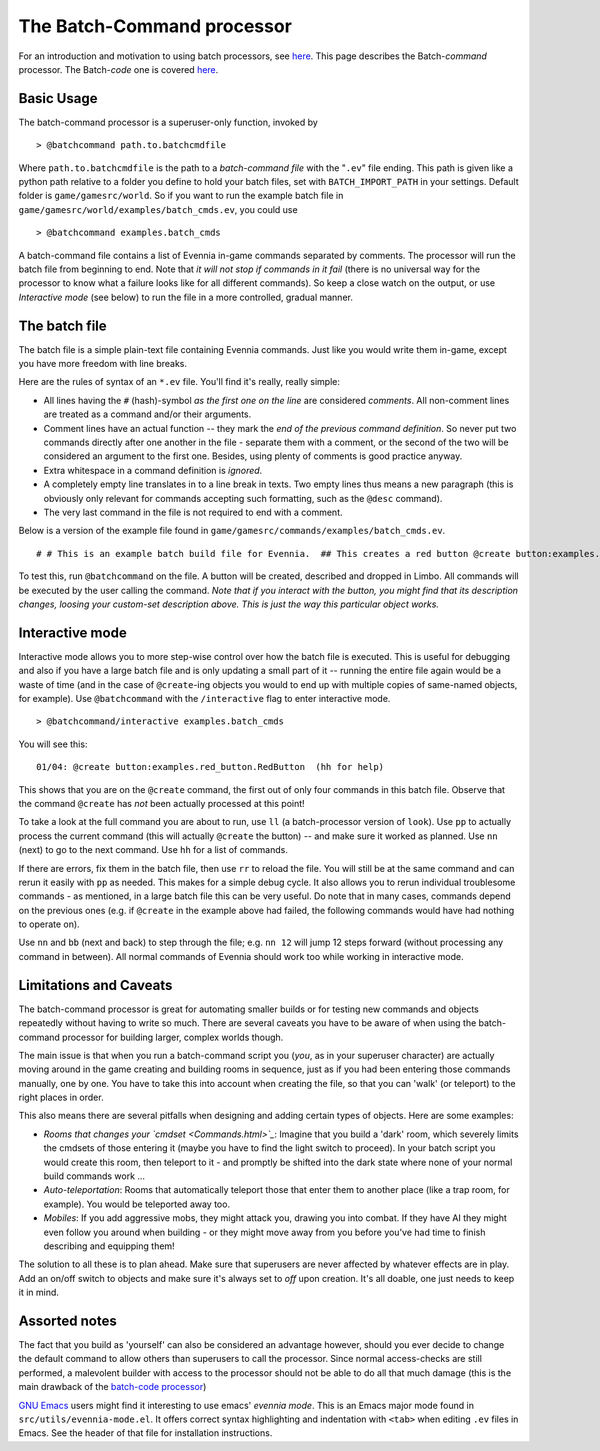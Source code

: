 The Batch-Command processor
===========================

For an introduction and motivation to using batch processors, see
`here <BatchProcessors.html>`_. This page describes the Batch-*command*
processor. The Batch-*code* one is covered
`here <BatchCodeProcessor.html>`_.

Basic Usage
-----------

The batch-command processor is a superuser-only function, invoked by

::

    > @batchcommand path.to.batchcmdfile

Where ``path.to.batchcmdfile`` is the path to a *batch-command file*
with the "``.ev``" file ending. This path is given like a python path
relative to a folder you define to hold your batch files, set with
``BATCH_IMPORT_PATH`` in your settings. Default folder is
``game/gamesrc/world``. So if you want to run the example batch file in
``game/gamesrc/world/examples/batch_cmds.ev``, you could use

::

    > @batchcommand examples.batch_cmds

A batch-command file contains a list of Evennia in-game commands
separated by comments. The processor will run the batch file from
beginning to end. Note that *it will not stop if commands in it fail*
(there is no universal way for the processor to know what a failure
looks like for all different commands). So keep a close watch on the
output, or use *Interactive mode* (see below) to run the file in a more
controlled, gradual manner.

The batch file
--------------

The batch file is a simple plain-text file containing Evennia commands.
Just like you would write them in-game, except you have more freedom
with line breaks.

Here are the rules of syntax of an ``*.ev`` file. You'll find it's
really, really simple:

-  All lines having the ``#`` (hash)-symbol *as the first one on the
   line* are considered *comments*. All non-comment lines are treated as
   a command and/or their arguments.
-  Comment lines have an actual function -- they mark the *end of the
   previous command definition*. So never put two commands directly
   after one another in the file - separate them with a comment, or the
   second of the two will be considered an argument to the first one.
   Besides, using plenty of comments is good practice anyway.
-  Extra whitespace in a command definition is *ignored*.
-  A completely empty line translates in to a line break in texts. Two
   empty lines thus means a new paragraph (this is obviously only
   relevant for commands accepting such formatting, such as the
   ``@desc`` command).
-  The very last command in the file is not required to end with a
   comment.

Below is a version of the example file found in
``game/gamesrc/commands/examples/batch_cmds.ev``.

::

    # # This is an example batch build file for Evennia.  ## This creates a red button @create button:examples.red_button.RedButton # (This comment ends input for @create) # Next command. Let's create something.  @set button/desc =    This is a large red button. Now and then    it flashes in an evil, yet strangely tantalizing way.   A big sign sits next to it. It says:----------- Press me! -----------  ... It really begs to be pressed! You  know you want to!     # (This ends the @set command). Note that single line breaks  # and extra whitespace in the argument are ignored. Empty lines  # translate into line breaks in the output. # Now let's place the button where it belongs (let's say limbo #2 is  # the evil lair in our example) @teleport #2 # (This comments ends the @teleport command.)  # Now we drop it so others can see it.  # The very last command in the file needs not be ended with #. drop button

To test this, run ``@batchcommand`` on the file. A button will be
created, described and dropped in Limbo. All commands will be executed
by the user calling the command. *Note that if you interact with the
button, you might find that its description changes, loosing your
custom-set description above. This is just the way this particular
object works.*

Interactive mode
----------------

Interactive mode allows you to more step-wise control over how the batch
file is executed. This is useful for debugging and also if you have a
large batch file and is only updating a small part of it -- running the
entire file again would be a waste of time (and in the case of
``@create``-ing objects you would to end up with multiple copies of
same-named objects, for example). Use ``@batchcommand`` with the
``/interactive`` flag to enter interactive mode.

::

    > @batchcommand/interactive examples.batch_cmds

You will see this:

::

    01/04: @create button:examples.red_button.RedButton  (hh for help)

This shows that you are on the ``@create`` command, the first out of
only four commands in this batch file. Observe that the command
``@create`` has *not* been actually processed at this point!

To take a look at the full command you are about to run, use ``ll`` (a
batch-processor version of ``look``). Use ``pp`` to actually process the
current command (this will actually ``@create`` the button) -- and make
sure it worked as planned. Use ``nn`` (next) to go to the next command.
Use ``hh`` for a list of commands.

If there are errors, fix them in the batch file, then use ``rr`` to
reload the file. You will still be at the same command and can rerun it
easily with ``pp`` as needed. This makes for a simple debug cycle. It
also allows you to rerun individual troublesome commands - as mentioned,
in a large batch file this can be very useful. Do note that in many
cases, commands depend on the previous ones (e.g. if ``@create`` in the
example above had failed, the following commands would have had nothing
to operate on).

Use ``nn`` and ``bb`` (next and back) to step through the file; e.g.
``nn 12`` will jump 12 steps forward (without processing any command in
between). All normal commands of Evennia should work too while working
in interactive mode.

Limitations and Caveats
-----------------------

The batch-command processor is great for automating smaller builds or
for testing new commands and objects repeatedly without having to write
so much. There are several caveats you have to be aware of when using
the batch-command processor for building larger, complex worlds though.

The main issue is that when you run a batch-command script you (*you*,
as in your superuser character) are actually moving around in the game
creating and building rooms in sequence, just as if you had been
entering those commands manually, one by one. You have to take this into
account when creating the file, so that you can 'walk' (or teleport) to
the right places in order.

This also means there are several pitfalls when designing and adding
certain types of objects. Here are some examples:

-  *Rooms that changes your `cmdset <Commands.html>`_*: Imagine that you
   build a 'dark' room, which severely limits the cmdsets of those
   entering it (maybe you have to find the light switch to proceed). In
   your batch script you would create this room, then teleport to it -
   and promptly be shifted into the dark state where none of your normal
   build commands work ...
-  *Auto-teleportation*: Rooms that automatically teleport those that
   enter them to another place (like a trap room, for example). You
   would be teleported away too.
-  *Mobiles*: If you add aggressive mobs, they might attack you, drawing
   you into combat. If they have AI they might even follow you around
   when building - or they might move away from you before you've had
   time to finish describing and equipping them!

The solution to all these is to plan ahead. Make sure that superusers
are never affected by whatever effects are in play. Add an on/off switch
to objects and make sure it's always set to *off* upon creation. It's
all doable, one just needs to keep it in mind.

Assorted notes
--------------

The fact that you build as 'yourself' can also be considered an
advantage however, should you ever decide to change the default command
to allow others than superusers to call the processor. Since normal
access-checks are still performed, a malevolent builder with access to
the processor should not be able to do all that much damage (this is the
main drawback of the `batch-code processor <BatchCodeProcessor.html>`_)

`GNU Emacs <http://en.wikipedia.org/wiki/Emacs>`_ users might find it
interesting to use emacs' *evennia mode*. This is an Emacs major mode
found in ``src/utils/evennia-mode.el``. It offers correct syntax
highlighting and indentation with ``<tab>`` when editing ``.ev`` files
in Emacs. See the header of that file for installation instructions.
